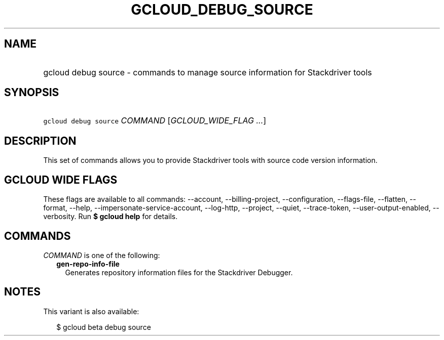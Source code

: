 
.TH "GCLOUD_DEBUG_SOURCE" 1



.SH "NAME"
.HP
gcloud debug source \- commands to manage source information for Stackdriver tools



.SH "SYNOPSIS"
.HP
\f5gcloud debug source\fR \fICOMMAND\fR [\fIGCLOUD_WIDE_FLAG\ ...\fR]



.SH "DESCRIPTION"

This set of commands allows you to provide Stackdriver tools with source code
version information.



.SH "GCLOUD WIDE FLAGS"

These flags are available to all commands: \-\-account, \-\-billing\-project,
\-\-configuration, \-\-flags\-file, \-\-flatten, \-\-format, \-\-help,
\-\-impersonate\-service\-account, \-\-log\-http, \-\-project, \-\-quiet,
\-\-trace\-token, \-\-user\-output\-enabled, \-\-verbosity. Run \fB$ gcloud
help\fR for details.



.SH "COMMANDS"

\f5\fICOMMAND\fR\fR is one of the following:

.RS 2m
.TP 2m
\fBgen\-repo\-info\-file\fR
Generates repository information files for the Stackdriver Debugger.


.RE
.sp

.SH "NOTES"

This variant is also available:

.RS 2m
$ gcloud beta debug source
.RE

